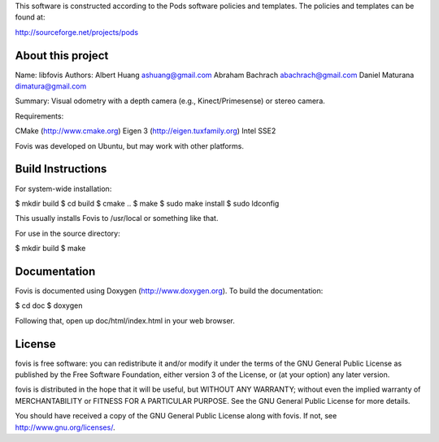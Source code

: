 This software is constructed according to the Pods software policies and
templates. The policies and templates can be found at:

http://sourceforge.net/projects/pods

About this project
==================

Name: libfovis Authors: Albert Huang ashuang@gmail.com Abraham Bachrach
abachrach@gmail.com Daniel Maturana dimatura@gmail.com

Summary: Visual odometry with a depth camera (e.g., Kinect/Primesense)
or stereo camera.

Requirements:

CMake (http://www.cmake.org) Eigen 3 (http://eigen.tuxfamily.org) Intel
SSE2

Fovis was developed on Ubuntu, but may work with other platforms.

Build Instructions
==================

For system-wide installation:

$ mkdir build $ cd build $ cmake .. $ make $ sudo make install $ sudo
ldconfig

This usually installs Fovis to /usr/local or something like that.

For use in the source directory:

$ mkdir build $ make

Documentation
=============

Fovis is documented using Doxygen (http://www.doxygen.org). To build the
documentation:

$ cd doc $ doxygen

Following that, open up doc/html/index.html in your web browser.

License
=======

fovis is free software: you can redistribute it and/or modify it under
the terms of the GNU General Public License as published by the Free
Software Foundation, either version 3 of the License, or (at your
option) any later version.

fovis is distributed in the hope that it will be useful, but WITHOUT ANY
WARRANTY; without even the implied warranty of MERCHANTABILITY or
FITNESS FOR A PARTICULAR PURPOSE. See the GNU General Public License for
more details.

You should have received a copy of the GNU General Public License along
with fovis. If not, see http://www.gnu.org/licenses/.
